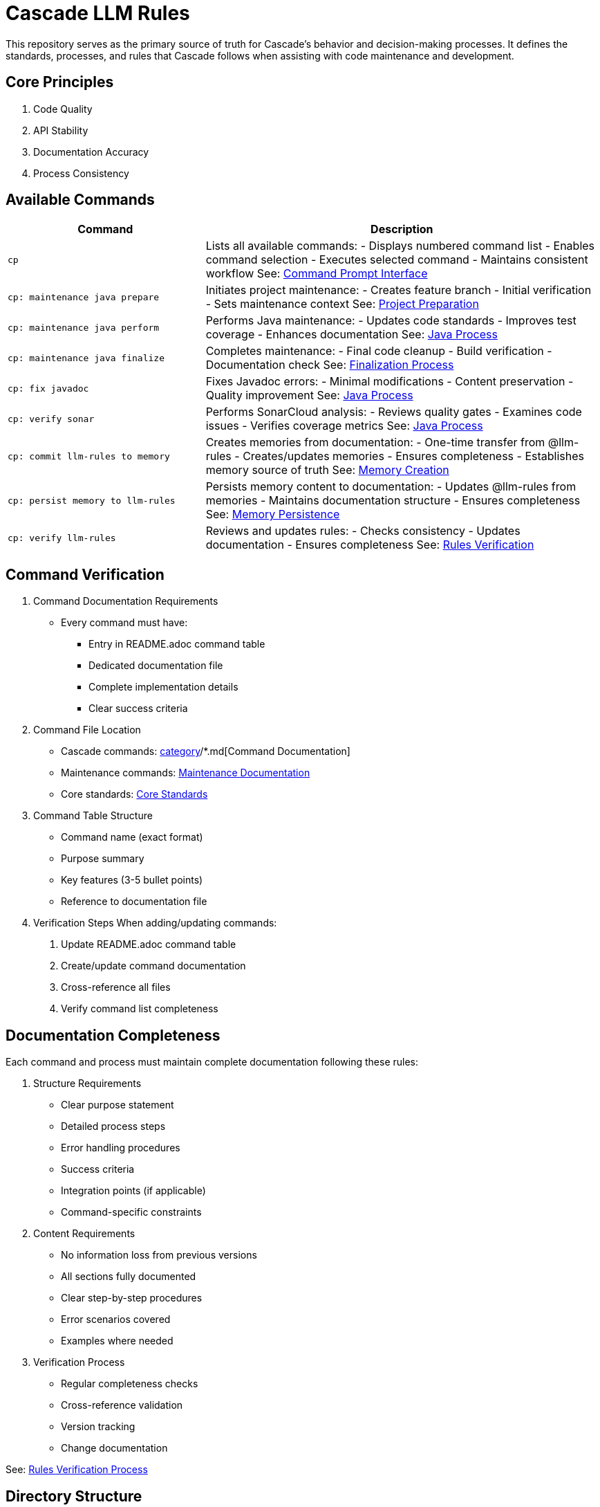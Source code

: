 = Cascade LLM Rules

This repository serves as the primary source of truth for Cascade's behavior and decision-making processes. It defines the standards, processes, and rules that Cascade follows when assisting with code maintenance and development.

== Core Principles

1. Code Quality
2. API Stability
3. Documentation Accuracy
4. Process Consistency

== Available Commands

[cols="1,2"]
|===
|Command |Description

|`cp`
|Lists all available commands:
- Displays numbered command list
- Enables command selection
- Executes selected command
- Maintains consistent workflow
See: link:cascade/commands/core/cp.md[Command Prompt Interface]

|`cp: maintenance java prepare`
|Initiates project maintenance:
- Creates feature branch
- Initial verification
- Sets maintenance context
See: link:maintenance/prepare.md[Project Preparation]

|`cp: maintenance java perform`
|Performs Java maintenance:
- Updates code standards
- Improves test coverage
- Enhances documentation
See: link:maintenance/java/process.md[Java Process]

|`cp: maintenance java finalize`
|Completes maintenance:
- Final code cleanup
- Build verification
- Documentation check
See: link:maintenance/finalize.md[Finalization Process]

|`cp: fix javadoc`
|Fixes Javadoc errors:
- Minimal modifications
- Content preservation
- Quality improvement
See: link:maintenance/java/process.md[Java Process]

|`cp: verify sonar`
|Performs SonarCloud analysis:
- Reviews quality gates
- Examines code issues
- Verifies coverage metrics
See: link:maintenance/java/process.md[Java Process]

|`cp: commit llm-rules to memory`
|Creates memories from documentation:
- One-time transfer from @llm-rules
- Creates/updates memories
- Ensures completeness
- Establishes memory source of truth
See: link:cascade/commands/memory/commit.md[Memory Creation]

|`cp: persist memory to llm-rules`
|Persists memory content to documentation:
- Updates @llm-rules from memories
- Maintains documentation structure
- Ensures completeness
See: link:cascade/commands/memory/persist.md[Memory Persistence]

|`cp: verify llm-rules`
|Reviews and updates rules:
- Checks consistency
- Updates documentation
- Ensures completeness
See: link:cascade/commands/verify/rules.md[Rules Verification]

|===

== Command Verification

1. Command Documentation Requirements
   - Every command must have:
     * Entry in README.adoc command table
     * Dedicated documentation file
     * Complete implementation details
     * Clear success criteria

2. Command File Location
   - Cascade commands: link:cascade/commands/[category]/*.md[Command Documentation]
   - Maintenance commands: link:maintenance/*.md[Maintenance Documentation]
   - Core standards: link:core/standards/*.md[Core Standards]

3. Command Table Structure
   - Command name (exact format)
   - Purpose summary
   - Key features (3-5 bullet points)
   - Reference to documentation file

4. Verification Steps
   When adding/updating commands:
   a. Update README.adoc command table
   b. Create/update command documentation
   c. Cross-reference all files
   d. Verify command list completeness

== Documentation Completeness

Each command and process must maintain complete documentation following these rules:

1. Structure Requirements
   - Clear purpose statement
   - Detailed process steps
   - Error handling procedures
   - Success criteria
   - Integration points (if applicable)
   - Command-specific constraints

2. Content Requirements
   - No information loss from previous versions
   - All sections fully documented
   - Clear step-by-step procedures
   - Error scenarios covered
   - Examples where needed

3. Verification Process
   - Regular completeness checks
   - Cross-reference validation
   - Version tracking
   - Change documentation

See: link:cascade/commands/verify/rules.md[Rules Verification Process]

== Directory Structure

[cols="2,4"]
|===
|Directory/File |Purpose

|link:cascade/commands/[cascade/commands/]
|Command documentation:
- core/: Core command interface
- memory/: Memory management commands
- verify/: Verification commands

|link:cascade/[cascade/]
|Cascade-specific operations:
- link:cascade/commands.md[Command Listing]
- link:cascade/documentation-management.md[Documentation Management]

|link:core/standards/[core/standards/]
|Core standards and guidelines:
- link:core/standards/documentation-standards.md[Documentation Rules]
- link:core/standards/logging-standards.md[Logging Conventions]
- link:core/standards/progress-standards.md[Progress Tracking]
- link:core/standards/project-standards.md[Project Configuration]
- link:core/standards/quality-standards.md[Quality Metrics]
- link:core/standards/version-control-standards.md[Version Control]

|link:maintenance/[maintenance/]
|Maintenance operations:
- link:maintenance/prepare.md[Project Preparation]
- link:maintenance/java.md[Java Maintenance Overview]
- link:maintenance/finalize.md[Maintenance Completion]

|link:maintenance/java/[maintenance/java/]
|Java-specific maintenance:
- link:maintenance/java/build.md[Build Configuration]
- link:maintenance/java/constraints.md[Java Constraints]
- link:maintenance/java/process.md[Detailed Process Steps]

|===

== Rule Application

1. Cascade always checks these rules before taking action
2. Rules are applied in order of specificity
3. Standards must be followed without exception
4. Core principles must always be maintained
5. Documentation completeness must be verified

== Version Control

1. Documentation Changes
   - Track all modifications
   - Maintain change history
   - Document verification results
   - Note any exceptions

2. Verification Requirements
   - Regular completeness checks
   - Cross-reference validation
   - Version tracking
   - Change documentation

== Contributing

When adding new rules:

1. Follow existing structure
2. Update README.adoc
3. Maintain consistency
4. Include clear examples
5. Document rationale
